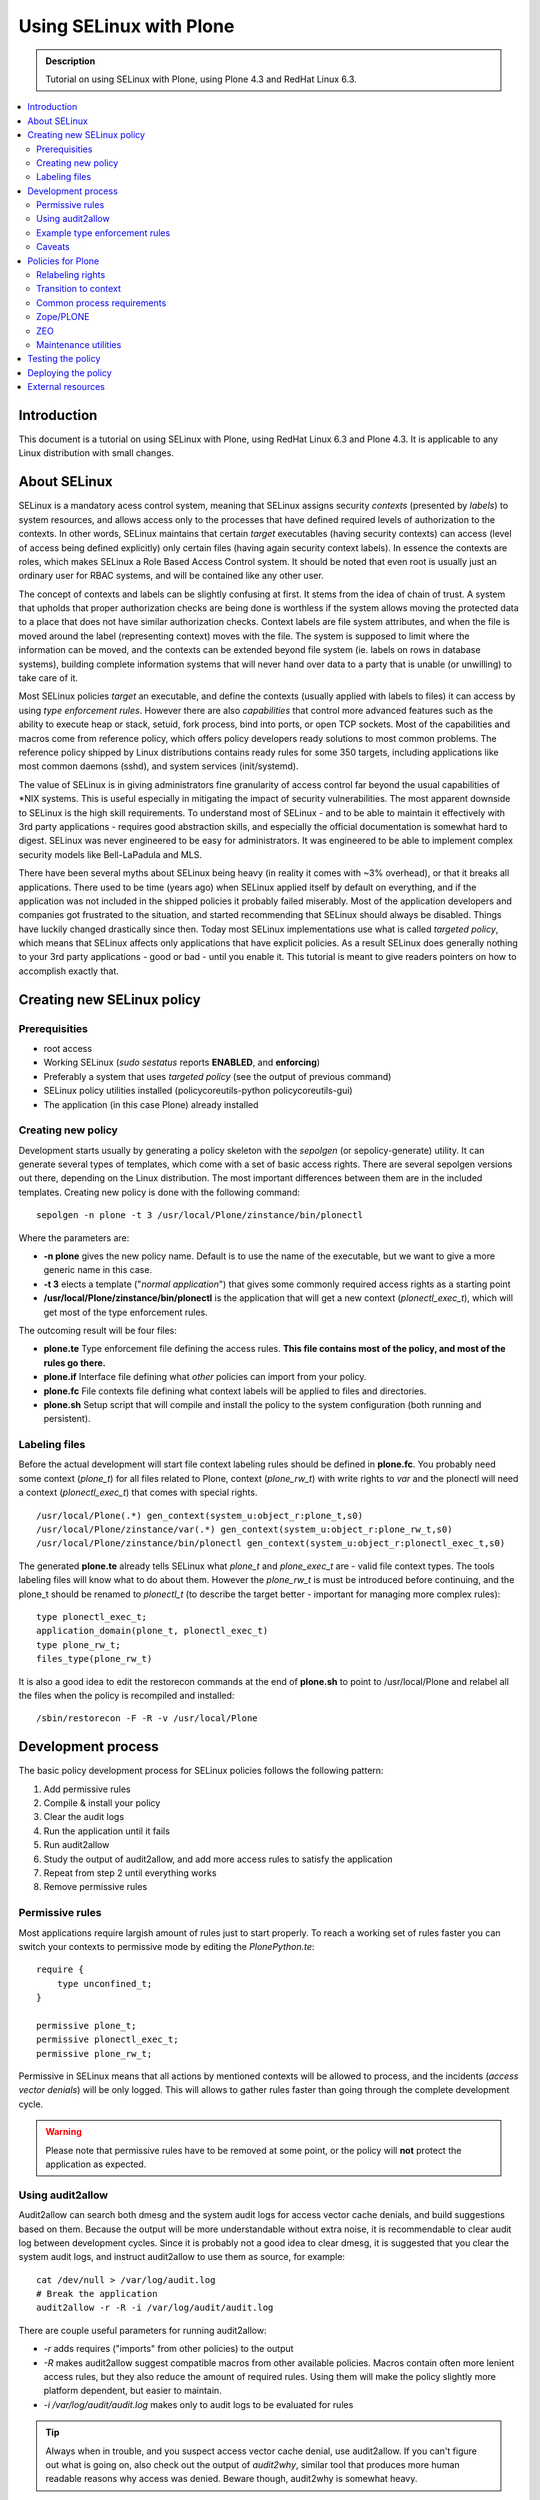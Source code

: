 ========================
Using SELinux with Plone
========================

.. admonition:: Description

    Tutorial on using SELinux with Plone, using Plone 4.3 and RedHat Linux 6.3.

.. contents:: :local: 

Introduction
============

This document is a tutorial on using SELinux with Plone, using RedHat Linux 6.3 and Plone 4.3. It is applicable to any Linux distribution with small changes.

About SELinux
=============

SELinux is a mandatory acess control system, meaning that SELinux assigns security *contexts* (presented by *labels*) to system resources, and allows access only to the processes that have defined required levels of authorization to the contexts. In other words, SELinux maintains that certain *target* executables (having security contexts) can access (level of access being defined explicitly) only certain files (having again security context labels). In essence the contexts are roles, which makes SELinux a Role Based Access Control system. It should be noted that even root is usually just an ordinary user for RBAC systems, and will be contained like any other user. 

The concept of contexts and labels can be slightly confusing at first. It stems from the idea of chain of trust. A system that upholds that proper authorization checks are being done is worthless if the system allows moving the protected data to a place that does not have similar authorization checks. Context labels are file system attributes, and when the file is moved around the label (representing context) moves with the file. The system is supposed to limit where the information can be moved, and the contexts can be extended beyond file system (ie. labels on rows in database systems), building complete information systems that will never hand over data to a party that is unable (or unwilling) to take care of it. 

Most SELinux policies *target* an executable, and define the contexts (usually applied with labels to files) it can access by using *type enforcement rules*. However there are also *capabilities* that control more advanced features such as the ability to execute heap or stack, setuid, fork process, bind into ports, or open TCP sockets. Most of the capabilities and macros come from reference policy, which offers policy developers ready solutions to most common problems. The reference policy shipped by Linux distributions contains ready rules for some 350 targets, including applications like most common daemons (sshd), and system services (init/systemd).

The value of SELinux is in giving administrators fine granularity of access control far beyond the usual capabilities of \*NIX systems. This is useful especially in mitigating the impact of security vulnerabilities. The most apparent downside to SELinux is the high skill requirements. To understand most of SELinux - and to be able to maintain it effectively with 3rd party applications - requires good abstraction skills, and especially the official documentation is somewhat hard to digest. SELinux was never engineered to be easy for administrators. It was engineered to be able to implement complex security models like Bell-LaPadula and MLS.

There have been several myths about SELinux being heavy (in reality it comes with ~3% overhead), or that it breaks all applications. There used to be time (years ago) when SELinux applied itself by default on everything, and if the application was not included in the shipped policies it probably failed miserably. Most of the application developers and companies got frustrated to the situation, and started recommending that SELinux should always be disabled. Things have luckily changed drastically since then. Today most SELinux implementations use what is called *targeted policy*, which means that SELinux affects only applications that have explicit policies. As a result SELinux does generally nothing to your 3rd party applications - good or bad - until you enable it. This tutorial is meant to give readers pointers on how to accomplish exactly that.

Creating new SELinux policy
===========================

Prerequisities
--------------

- root access
- Working SELinux (*sudo sestatus* reports **ENABLED**, and **enforcing**)
- Preferably a system that uses *targeted policy* (see the output of previous command)
- SELinux policy utilities installed (policycoreutils-python policycoreutils-gui)
- The application (in this case Plone) already installed

Creating new policy
-------------------

Development starts usually by generating a policy skeleton with the *sepolgen* (or sepolicy-generate) utility. It can generate several types of templates, which come with a set of basic access rights. There are several sepolgen versions out there, depending on the Linux distribution. The most important differences between them are in the included templates. Creating new policy is done with the following command: ::

    sepolgen -n plone -t 3 /usr/local/Plone/zinstance/bin/plonectl

Where the parameters are:

- **-n plone** gives the new policy name. Default is to use the name of the executable, but we want to give a more generic name in this case.
- **-t 3** elects a template ("*normal application*") that gives some commonly required access rights as a starting point
- **/usr/local/Plone/zinstance/bin/plonectl** is the application that will get a new context (*plonectl_exec_t*), which will get most of the type enforcement rules.

The outcoming result will be four files:

- **plone.te** Type enforcement file defining the access rules. **This file contains most of the policy, and most of the rules go there.**
- **plone.if** Interface file defining what *other* policies can import from your policy.
- **plone.fc** File contexts file defining what context labels will be applied to files and directories.
- **plone.sh** Setup script that will compile and install the policy to the system configuration (both running and persistent).

Labeling files
--------------

Before the actual development will start file context labeling rules should be defined in **plone.fc**. You probably need some context (*plone_t*) for all files related to Plone, context (*plone_rw_t*) with write rights to *var* and the plonectl will need a context (*plonectl_exec_t*) that comes with special rights. ::

    /usr/local/Plone(.*) gen_context(system_u:object_r:plone_t,s0)
    /usr/local/Plone/zinstance/var(.*) gen_context(system_u:object_r:plone_rw_t,s0)
    /usr/local/Plone/zinstance/bin/plonectl gen_context(system_u:object_r:plonectl_exec_t,s0)

The generated **plone.te** already tells SELinux what *plone_t* and *plone_exec_t* are - valid file context types. The tools labeling files will know what to do about them. However the *plone_rw_t* is must be introduced before continuing, and the plone_t should be renamed to *plonectl_t* (to describe the target better - important for managing more complex rules): ::

    type plonectl_exec_t;
    application_domain(plone_t, plonectl_exec_t)
    type plone_rw_t;
    files_type(plone_rw_t)

It is also a good idea to edit the restorecon commands at the end of **plone.sh** to point to /usr/local/Plone and relabel all the files when the policy is recompiled and installed: ::

    /sbin/restorecon -F -R -v /usr/local/Plone

Development process
===================

The basic policy development process for SELinux policies follows the following pattern:

#. Add permissive rules
#. Compile & install your policy
#. Clear the audit logs
#. Run the application until it fails
#. Run audit2allow
#. Study the output of audit2allow, and add more access rules to satisfy the application
#. Repeat from step 2 until everything works
#. Remove permissive rules

Permissive rules
----------------

Most applications require largish amount of rules just to start properly. To reach a working set of rules faster you can switch your contexts to permissive mode by editing the *PlonePython.te*: ::

    require {
        type unconfined_t;
    }

    permissive plone_t;
    permissive plonectl_exec_t;
    permissive plone_rw_t;

Permissive in SELinux means that all actions by mentioned contexts will be allowed to process, and the incidents (*access vector denials*) will be only logged. This will allows to gather rules faster than going through the complete development cycle. 

.. warning::
   Please note that permissive rules have to be removed at some point, or the policy will **not** protect the application as expected.

Using audit2allow
-----------------

Audit2allow can search both dmesg and the system audit logs for access vector cache denials, and build suggestions based on them. Because the output will be more understandable without extra noise, it is recommendable to clear audit log between development cycles. Since it is probably not a good idea to clear dmesg, it is suggested that you clear the system audit logs, and instruct audit2allow to use them as source, for example: ::

    cat /dev/null > /var/log/audit.log
    # Break the application
    audit2allow -r -R -i /var/log/audit/audit.log

There are couple useful parameters for running audit2allow:

- *-r* adds requires ("imports" from other policies) to the output
- *-R* makes audit2allow suggest compatible macros from other available policies. Macros contain often more lenient access rules, but they also reduce the amount of required rules. Using them will make the policy slightly more platform dependent, but easier to maintain.
- *-i /var/log/audit/audit.log* makes only to audit logs to be evaluated for rules

.. tip::
   Always when in trouble, and you suspect access vector cache denial, use audit2allow. If you can't figure out what is going on, also check out the output of *audit2why*, similar tool that produces more human readable reasons why access was denied. Beware though, audit2why is somewhat heavy.

Example type enforcement rules
------------------------------

SELinux rules are actually quite simple. For instance the following rule tells to *allow* the process that has context *plonectl_exec_t* access to most common temporary files (*tmp_t*, defined in the reference policy), and the level of access will allow it most of the things that are usually done to files (but not all, for instance *setattr* is missing): ::

    allow plonectl_exec_t tmp_t:file { write execute read create unlink open getattr };

For the previous to be usable the *tmp_t* and *file* have to be introduced to the compiler, that will search for them from the other available policies. Type is a grouping item that will usually point to a security context (labeled files), while classes define what access types (ie. getattr) can are available for the type. The term *type enforcement rule* comes from the fact that SELinux rules define who can do what to the objects that are linked to types. ::

    requires {
      type tmp_t { write execute read create unlink open getattr };
      class file;
    }

There are also macros that will help in accomplishing more complex tasks. The following macro will give the executable right to bind to 8080/TCP: ::

    corenet_tcp_bind_transproxy_port(plonectl_exec_t)

To get an idea about what items are available the `Reference policy API documentation <http://oss.tresys.com/docs/refpolicy/api/>`_ is the place go to.

Caveats
-------

First of all, audit2allow is not a silver bullet. There are cases where your application accesses something that it does not really require for operation, for instance to scan your system for automatic configuration of services. There are also cases where it prints nothing yet the application clearly is denied access to something. That can be caused by *dontaudit* rules, which silence logging of events that could generate too much noise. In any case a healthy amount of criticism should be applied to everything audit2allow output, especially when the suggested rules would give access rights to outside application directories.

Misconfiguration can cause either file labeling to fail, or the application process not to get transitioned to proper executing context. If it seems that the policy is doing nothing, check that the files are labeled correctly (`ls -lFZ`), and the process is running in the correct context (`ps -efZ`). 

Evaluating the file context rules (fules and their labels) is managed by a heurestic algorithm, which gives precedence to more specific rules by evaluating the length and precision of the path patterns. The patterns are easy for beginner to misconfigure. When suspecting that the file context rules are not getting applied correctly, always investigate `semanage fcontext -l` to see what rules match your files.

Policies for Plone
==================

The following contains results of ordinary "install, test & break, add rules, repeat from beginning" development cycle for a basic Plone SELinux policy. 

Relabeling rights
-----------------

By default you might not have the right to give any of new security labels to files, and *restorecon* may throw permission denied errors. To give the SELinux utilities (using the context *setfiles_t*) the right to change the security context based on the new types add the following rules: ::

    require {
        type setfiles_t;
        type fs_t;
        class lnk_file relabelto;
        class dir relabelto;
        class lnk_file relabelto;
    }

    allow plone_t fs_t:filesystem associate;
    allow setfiles_t plone_t:dir relabelto;
    allow setfiles_t plone_t:file relabelto;
    allow setfiles_t plone_t:lnk_file relabelto;
    allow setfiles_t plonectl_exec_t:dir relabelto;
    allow setfiles_t plonectl_exec_t:file relabelto;
    allow setfiles_t plonectl_exec_t:lnk_file relabelto;
    allow setfiles_t plone_rw_t:dir relabelto;
    allow setfiles_t plone_rw_t:file relabelto;
    allow setfiles_t plone_rw_t:lnk_file relabelto;
    # Python interpreter creates pyc files, this is required to relabel them correctly in some cases
    allow setfiles_t plone_t:file relabelfrom;
    
If the transition is not done, the application will keep running in the starting user's original context. Most likely that will be unconfined_t, which means no SELinux restrictions will be applied to the process.

Transition to context
---------------------

When you first run Plone (ie. "plonectl fg"), you will notice that it doesn't run, complaining about bad interpreter. Audit2allow will instruct to give rights to your uncontained_t context to run the python interpreter. This is however wrong. You wish to first instruct SELinux to change the process always to the new context (*plonectl_exec_t*) when the application is run. You also wish to have the necessary rights to execute the application so that the context transition can start: ::

    require {
      type unconfined_t;
      class process { transition siginh noatsecure rlimitinh };
    }
    # unconfined_r user roles have access to plonectl_exec_t
    role unconfined_r types plonectl_exec_t;
    # unconfined process contexts should also have execution rights to the python executable etc
    allow unconfined_t plone_t:file execute;

    # When unconfined_t runs something that has plonectl_exec_t transition the execution context to it
    type_transition unconfined_t plonectl_exec_t:process plonectl_exec_t;
    # Allow the previous, and some basic process control 
    allow unconfined_t plonectl_exec_t:process { siginh rlimitinh noatsecure transition };
    # The new process probably should have rights to itself
    allow plonectl_exec_t self:file entrypoint;

Later when enough rules are in place for the application to run take a look at the process context to see that the transitioning to *plonectl_exec_t* works: ::

    # ps -efZ|grep python
    unconfined_u:unconfined_r:plonectl_exec_t:s0-s0:c0.c1023 root 1782 1  0 16:32 ? 00:00:00 /usr/local/Plone/Python-2.7/bin/python ...
    unconfined_u:unconfined_r:plonectl_exec_t:s0-s0:c0.c1023 500 1784 1782  8 16:32 ? 00:00:07 /usr/local/Plone/Python-2.7/bin/python ...

Common process requirements
---------------------------

In order for any \*NIX process to work some basic requirements must be met. Applications require for instance access to /dev/null, and PTYs: ::

    dev_rw_null(plonectl_exec_t)
    domain_type(plonectl_exec_t)
    files_list_root(plonectl_exec_t)
    unconfined_sigchld(plonectl_exec_t)
    dev_read_urand(plonectl_exec_t)
    userdom_use_inherited_user_ptys(plonectl_exec_t)
    miscfiles_read_localization(plonectl_exec_t)

Zope/PLONE
------------------

After running the plonectl commands (fg, start, stop) several times, and adding the required rules you should end up with something like following. First you will have a large amount of require stanzas for the rule compiler, and then an intermediate amount of rules: ::

    require {
      class dir { search read create write getattr rmdir remove_name open add_name };
      class file { rename setattr read lock create write getattr open append };
      type tmp_t;
    }

    # Read access to common Plone files
    allow plonectl_exec_t plone_t:dir { search read open getattr add_name };
    allow plonectl_exec_t plone_t:file { execute read create getattr execute_no_trans ioctl open };
    allow plonectl_exec_t plone_t:lnk_file { read getattr };

    # Read/write access rights to var and temporary files
    allow plonectl_exec_t plone_rw_t:dir { search unlink read create write getattr rmdir remove_name open add_name };
    allow plonectl_exec_t plone_rw_t:file { unlink rename setattr read lock create write getattr open append };
    allow plonectl_exec_t tmp_t:file { unlink rename execute setattr read create write getattr unlink open };
    allow plonectl_exec_t tmp_t:dir add_name;
    fs_search_tmpfs(plonectl_exec_t)
    fs_manage_tmpfs_dirs(plonectl_exec_t)
    fs_manage_tmpfs_files(plonectl_exec_t)
    allow plonectl_exec_t tmpfs_t:file execute;
    files_delete_tmp_dir_entry(plonectl_exec_t)

    # Networking capabilities
    allow plonectl_exec_t self:netlink_route_socket { write getattr read bind create nlmsg_read };
    allow plonectl_exec_t self:tcp_socket { setopt read bind create accept write getattr getopt listen };
    allow plonectl_exec_t self:udp_socket { write read create ioctl connect };
    allow plonectl_exec_t self:unix_stream_socket { create connect };
    corenet_tcp_bind_generic_node(plonectl_exec_t)
    corenet_tcp_bind_http_cache_port(plonectl_exec_t)

    # Ability to fork to background, and to communicate with child processes via socket
    allow plonectl_exec_t self:process { fork sigchld };
    allow plonectl_exec_t plone_rw_t:sock_file { create link write read unlink setattr };
    allow plonectl_exec_t self:unix_stream_socket connectto;
    allow plonectl_exec_t self:capability { setuid setgid };

    # Rights to managing own process
    allow plonectl_exec_t self:capability { kill dac_read_search dac_override };
    allow plonectl_exec_t self:process { signal sigkill };

Gathering the previous audit2allow failed completely to report tcp_socket read and write. Some system policy had probably introduced a *dontaudit* rule, which quiesced the logging for that access vector denial. Luckily Plone threw out very distinct Exception, which made resolving the issue easy.

ZEO
---

There are couple differences between standalone and ZEO installations. To support both a boolean is probably good way to go. Booleans can be managed like: ::

    # getsebool ploneZEO
    ploneZEO --> off
    # setsebool ploneZEO=true
    # setsebool ploneZEO=false

Installing Plone in ZEO mode will change the directory *zinstance* to *zeocluster*. It is alright to either have both defined in **plone.fc**, or to use regexp: ::

    /usr/local/Plone/zeocluster/var.* gen_context(system_u:object_r:plone_rw_t,s0)
    # or
    /usr/local/Plone/(zinstance|zeocluster)/var.* gen_context(system_u:object_r:plone_rw_t,s0)

The differences to type enforcement policy consist mostly of more networking abilities (which one probably should not allow unless really required), and the ability to run shells (ie. bash): ::

    require {
      type bin_t;
      type shell_exec_t;
    }

    # ZEO
    bool ploneZEO false;
    if (ploneZEO) {
    allow plonectl_exec_t plone_t:file execute_no_trans;
    allow plonectl_exec_t self:tcp_socket connect;
    corenet_tcp_bind_transproxy_port(plonectl_exec_t)
    nis_use_ypbind_uncond(plonectl_exec_t)
    # Starting ZEO requires running shells
    kernel_read_system_state(plonectl_exec_t)
    allow plonectl_exec_t shell_exec_t:file { read open execute };
    }

Maintenance utilities
---------------------

The procedure for allowing maintenance utilities like *buildout* to work is quite straight forward. First introduce a new context: ::

    type plone_maint_exec_t;
    files_type(plone_maint_exec_t)

Then label the maintenance utilities using the context: ::

    /usr/local/Plone/zinstance/bin/buildout gen_context(system_u:object_r:plone_maint_exec_t,s0)

Last, provide the necessary rules for relabeling, context transition, and for the process to run without any restrictions: ::

    role unconfined_r types plone_maint_exec_t;
    allow unconfined_t plone_maint_exec_t:file execute;
    type_transition unconfined_t plone_maint_exec_t:process plone_maint_exec_t;
    allow unconfined_t plone_maint_exec_t:process { siginh rlimitinh noatsecure transition };
    allow plone_maint_exec_t self:file entrypoint;

    # Allow anything labeled plone_mait_exec_t to do basically anything
    permissive plone_maint_exec_t;

After running maintenance tasks you should make sure the files have still correct labels by running something like: ::

    /sbin/restorecon -F -R /usr/local/Plone

.. tip::
   See also "setenforce Permissive", which will disable enforcing SELinux rules temporarily system wide.

Testing the policy
==================

Easiest way to test the policy is to label for instance the Python executable as plone_exec_t by using *chcon*, and to test the policy using Python scripts. For example: ::

    # cd /usr/local/Plone/Python2.7/bin
    # setenforce Permissive
    # chcon system_u:object_r:plonectl_exec_t:s0 python2.7
    # setenforce Enforcing
    # ./python2.7
    Python 2.7.3 (default, Apr 28 2013, 22:22:46) 
    [GCC 4.4.7 20120313 (Red Hat 4.4.7-3)] on linux2
    Type "help", "copyright", "credits" or "license" for more information.
    >>> import os
    >>> os.listdir('/root')
    Traceback (most recent call last):
        File "<stdin>", line 1, in <module>
    OSError: [Errno 13] Permission denied: '/root'
    >>> # That should have worked, running python interpreter as root and all
    >>> exit()
    # setenforce Permissive
    # chcon system_u:object_r:plonectl_t:s0 python2.7
    # setenforce Enforcing

This can easily be refined into automated testing. Other forms such as Portlet inside running Plone process can also be used for testing.

Deploying the policy
====================

SELinux policies can be installed simply by running *semodule -n -i <compiled_policy.pp>*. In case packaging is required (for rolling out Plone instances automatically, or for use with centralized management tools like Satellite) it is easy to accomplish with rpm. In order to do that first install the rpm building tools: ::

    yum install rpm-build

Then modify the following RPM spec file to suit your needs: ::

    %define relabel_files() \
    restorecon -R /usr/local/Plone; \

    %define selinux_policyver 3.7.19-195

    Name:   plone_selinux
    Version:    1.0
    Release:    1%{?dist}
    Summary:    SELinux policy module for plone

    Group:  System Environment/Base     
    License:    GPLv2+  
    # This is an example. You will need to change it.
    URL:        http://setest
    Source0:    plone.pp
    Source1:    plone.if

    Requires: policycoreutils, libselinux-utils
    Requires(post): selinux-policy >= %{selinux_policyver}, policycoreutils
    Requires(postun): policycoreutils
    Requires(post): python
    BuildArch: noarch

    %description
    This package installs and sets up the  SELinux policy security module for plone.

    %install
    install -d %{buildroot}%{_datadir}/selinux/packages
    install -m 644 %{SOURCE0} %{buildroot}%{_datadir}/selinux/packages
    install -d %{buildroot}%{_datadir}/selinux/devel/include/contrib
    install -m 644 %{SOURCE1} %{buildroot}%{_datadir}/selinux/devel/include/contrib/

    %post
    semodule -n -i %{_datadir}/selinux/packages/plone.pp
    if /usr/sbin/selinuxenabled ; then
        /usr/sbin/load_policy
        %relabel_files
    fi;
    exit 0

    %postun
    if [ $1 -eq 0 ]; then
        semodule -n -r plone
        if /usr/sbin/selinuxenabled ; then
           /usr/sbin/load_policy
           %relabel_files
        fi;
    fi;
    exit 0

    %files
    %attr(0600,root,root) %{_datadir}/selinux/packages/plone.pp
    %{_datadir}/selinux/devel/include/contrib/plone.if

    %changelog
    * Wed May  1 2013 YOUR NAME <YOUR@EMAILADDRESS> 1.0-1
    - Initial version

The rpm packages will be built by running the rpmbuild: ::

    # rpmbuild -ba plone.spec
    # ls -lF /root/rpmbuild/RPMS/noarch/
    -rw-r--r--. 1 root root 17240  1.5. 19:24 plone_selinux-1.0-1.el6.noarch.rpm

External resources
==================

The following external resources are sorted by probable usefulness to someone who is beginning working with SELinux:

- `Fedora SELinux FAQ <https://docs.fedoraproject.org/en-US/Fedora/13/html/SELinux_FAQ/index.html>`_
- `Reference policy API <http://oss.tresys.com/docs/refpolicy/api/>`_ 
- `NSA - SELinux FAQ <http://www.nsa.gov/research/selinux/faqs.shtml>`_
- `NSA - SELinux main website <http://www.nsa.gov/research/selinux/index.shtml>`_ 
- `Official SELinux project wiki <http://selinuxproject.org/>`_ 
- `Red Hat Enterprise SELinux Policy Administration (RHS429) classroom course <https://www.redhat.com/training/courses/rhs429/>`_
- `Tresys Open Source projects <http://www.tresys.com/open-source.php>`_ (IDE, documentation about the reference policy, and several management tools)

